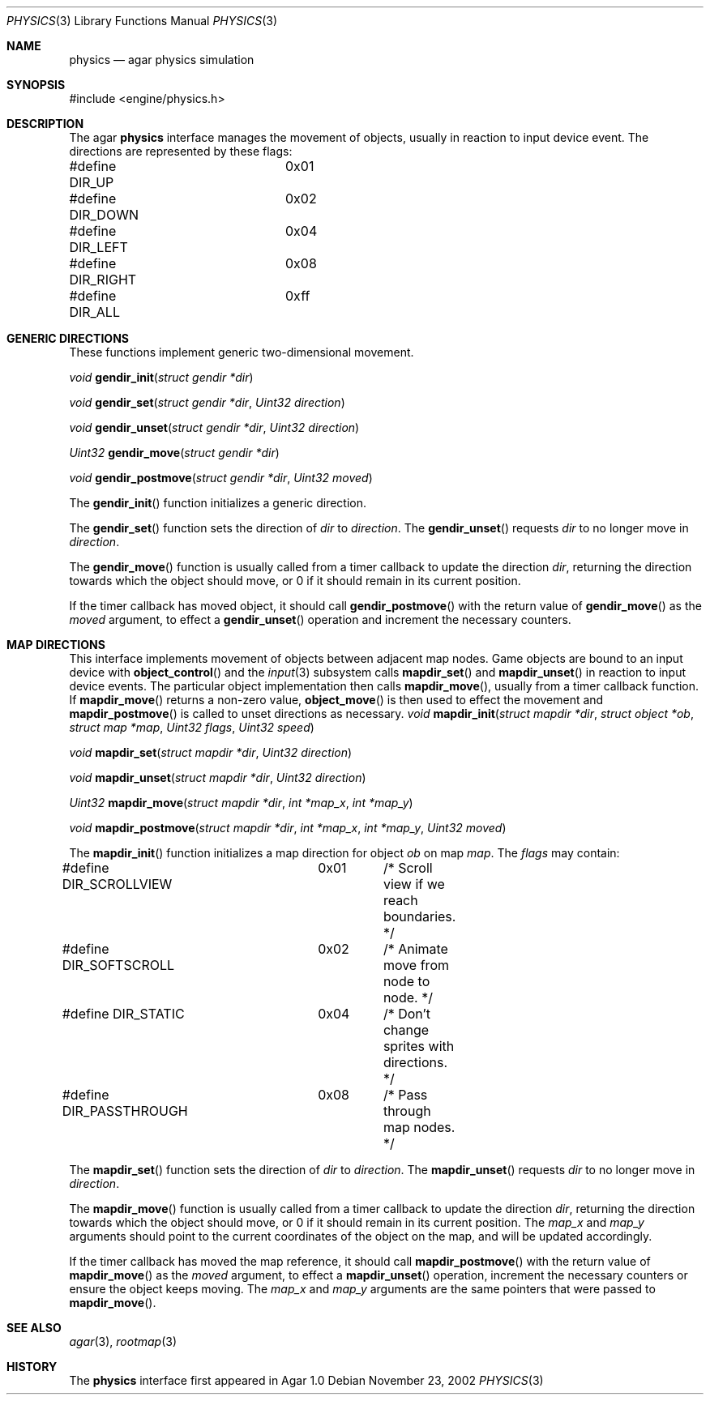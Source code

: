 .\"	$Csoft: physics.3,v 1.9 2003/03/10 02:13:40 vedge Exp $
.\"
.\" Copyright (c) 2002, 2003 CubeSoft Communications, Inc.
.\" <http://www.csoft.org>
.\" All rights reserved.
.\"
.\" Redistribution and use in source and binary forms, with or without
.\" modification, are permitted provided that the following conditions
.\" are met:
.\" 1. Redistributions of source code must retain the above copyright
.\"    notice, this list of conditions and the following disclaimer.
.\" 2. Redistributions in binary form must reproduce the above copyright
.\"    notice, this list of conditions and the following disclaimer in the
.\"    documentation and/or other materials provided with the distribution.
.\" 
.\" THIS SOFTWARE IS PROVIDED BY THE AUTHOR ``AS IS'' AND ANY EXPRESS OR
.\" IMPLIED WARRANTIES, INCLUDING, BUT NOT LIMITED TO, THE IMPLIED
.\" WARRANTIES OF MERCHANTABILITY AND FITNESS FOR A PARTICULAR PURPOSE
.\" ARE DISCLAIMED. IN NO EVENT SHALL THE AUTHOR BE LIABLE FOR ANY DIRECT,
.\" INDIRECT, INCIDENTAL, SPECIAL, EXEMPLARY, OR CONSEQUENTIAL DAMAGES
.\" (INCLUDING BUT NOT LIMITED TO, PROCUREMENT OF SUBSTITUTE GOODS OR
.\" SERVICES; LOSS OF USE, DATA, OR PROFITS; OR BUSINESS INTERRUPTION)
.\" HOWEVER CAUSED AND ON ANY THEORY OF LIABILITY, WHETHER IN CONTRACT,
.\" STRICT LIABILITY, OR TORT (INCLUDING NEGLIGENCE OR OTHERWISE) ARISING
.\" IN ANY WAY OUT OF THE USE OF THIS SOFTWARE EVEN IF ADVISED OF THE
.\" POSSIBILITY OF SUCH DAMAGE.
.\"
.Dd November 23, 2002
.Dt PHYSICS 3
.Os
.ds vT Agar API Reference
.ds oS Agar 1.0
.Sh NAME
.Nm physics
.Nd agar physics simulation
.Sh SYNOPSIS
.Bd -literal
#include <engine/physics.h>
.Ed
.Sh DESCRIPTION
The agar
.Nm
interface manages the movement of objects, usually in reaction to input
device event.
The directions are represented by these flags:
.Bd -literal
#define DIR_UP		0x01
#define DIR_DOWN	0x02
#define DIR_LEFT	0x04
#define DIR_RIGHT	0x08
#define DIR_ALL		0xff
.Ed
.Sh GENERIC DIRECTIONS
These functions implement generic two-dimensional movement.
.Pp
.nr nS 1
.Ft "void"
.Fn gendir_init "struct gendir *dir"
.Pp
.Ft "void"
.Fn gendir_set "struct gendir *dir" "Uint32 direction"
.Pp
.Ft "void"
.Fn gendir_unset "struct gendir *dir" "Uint32 direction"
.Pp
.Ft "Uint32"
.Fn gendir_move "struct gendir *dir"
.Pp
.Ft "void"
.Fn gendir_postmove "struct gendir *dir" "Uint32 moved"
.nr nS 0
.Pp
The
.Fn gendir_init
function initializes a generic direction.
.Pp
The
.Fn gendir_set
function sets the direction of
.Fa dir
to
.Fa direction .
The
.Fn gendir_unset
requests
.Fa dir
to no longer move in
.Fa direction .
.Pp
The
.Fn gendir_move
function is usually called from a timer callback to update the direction
.Fa dir ,
returning the direction towards which the object should move, or 0 if it
should remain in its current position.
.Pp
If the timer callback has moved object, it should call
.Fn gendir_postmove
with the return value of
.Fn gendir_move
as the
.Fa moved
argument, to effect a
.Fn gendir_unset
operation and increment the necessary counters.
.Sh MAP DIRECTIONS
This interface implements movement of objects between adjacent map nodes.
Game objects are bound to an input device with
.Fn object_control
and the
.Xr input 3
subsystem calls
.Fn mapdir_set
and
.Fn mapdir_unset
in reaction to input device events.
The particular object implementation then calls
.Fn mapdir_move ,
usually from a timer callback function.
If
.Fn mapdir_move
returns a non-zero value,
.Fn object_move
is then used to effect the movement and
.Fn mapdir_postmove
is called to unset directions as necessary.
.nr nS 1
.Ft "void"
.Fn mapdir_init "struct mapdir *dir" "struct object *ob" "struct map *map" \
                "Uint32 flags" "Uint32 speed"
.Pp
.Ft "void"
.Fn mapdir_set "struct mapdir *dir" "Uint32 direction"
.Pp
.Ft "void"
.Fn mapdir_unset "struct mapdir *dir" "Uint32 direction"
.Pp
.Ft "Uint32"
.Fn mapdir_move "struct mapdir *dir" "int *map_x" "int *map_y"
.Pp
.Ft "void"
.Fn mapdir_postmove "struct mapdir *dir" "int *map_x" "int *map_y" \
                    "Uint32 moved"
.nr nS 0
.Pp
The
.Fn mapdir_init
function initializes a map direction for object
.Fa ob
on map
.Fa map .
The
.Fa flags
may contain:
.Pp
.Bd -literal
#define DIR_SCROLLVIEW	0x01	/* Scroll view if we reach boundaries. */
#define DIR_SOFTSCROLL	0x02	/* Animate move from node to node. */
#define DIR_STATIC	0x04	/* Don't change sprites with directions. */
#define DIR_PASSTHROUGH	0x08	/* Pass through map nodes. */
.Ed
.Pp
The
.Fn mapdir_set
function sets the direction of
.Fa dir
to
.Fa direction .
The
.Fn mapdir_unset
requests
.Fa dir
to no longer move in
.Fa direction .
.Pp
The
.Fn mapdir_move
function is usually called from a timer callback to update the direction
.Fa dir ,
returning the direction towards which the object should move, or 0 if it
should remain in its current position.
The
.Fa map_x
and
.Fa map_y
arguments should point to the current coordinates of the object on the map,
and will be updated accordingly.
.Pp
If the timer callback has moved the map reference, it should call
.Fn mapdir_postmove
with the return value of
.Fn mapdir_move
as the
.Fa moved
argument, to effect a
.Fn mapdir_unset
operation, increment the necessary counters or ensure the object keeps
moving.
The
.Fa map_x
and
.Fa map_y
arguments are the same pointers that were passed to
.Fn mapdir_move .
.Sh SEE ALSO
.Xr agar 3 ,
.Xr rootmap 3
.Sh HISTORY
The
.Nm
interface first appeared in Agar 1.0
